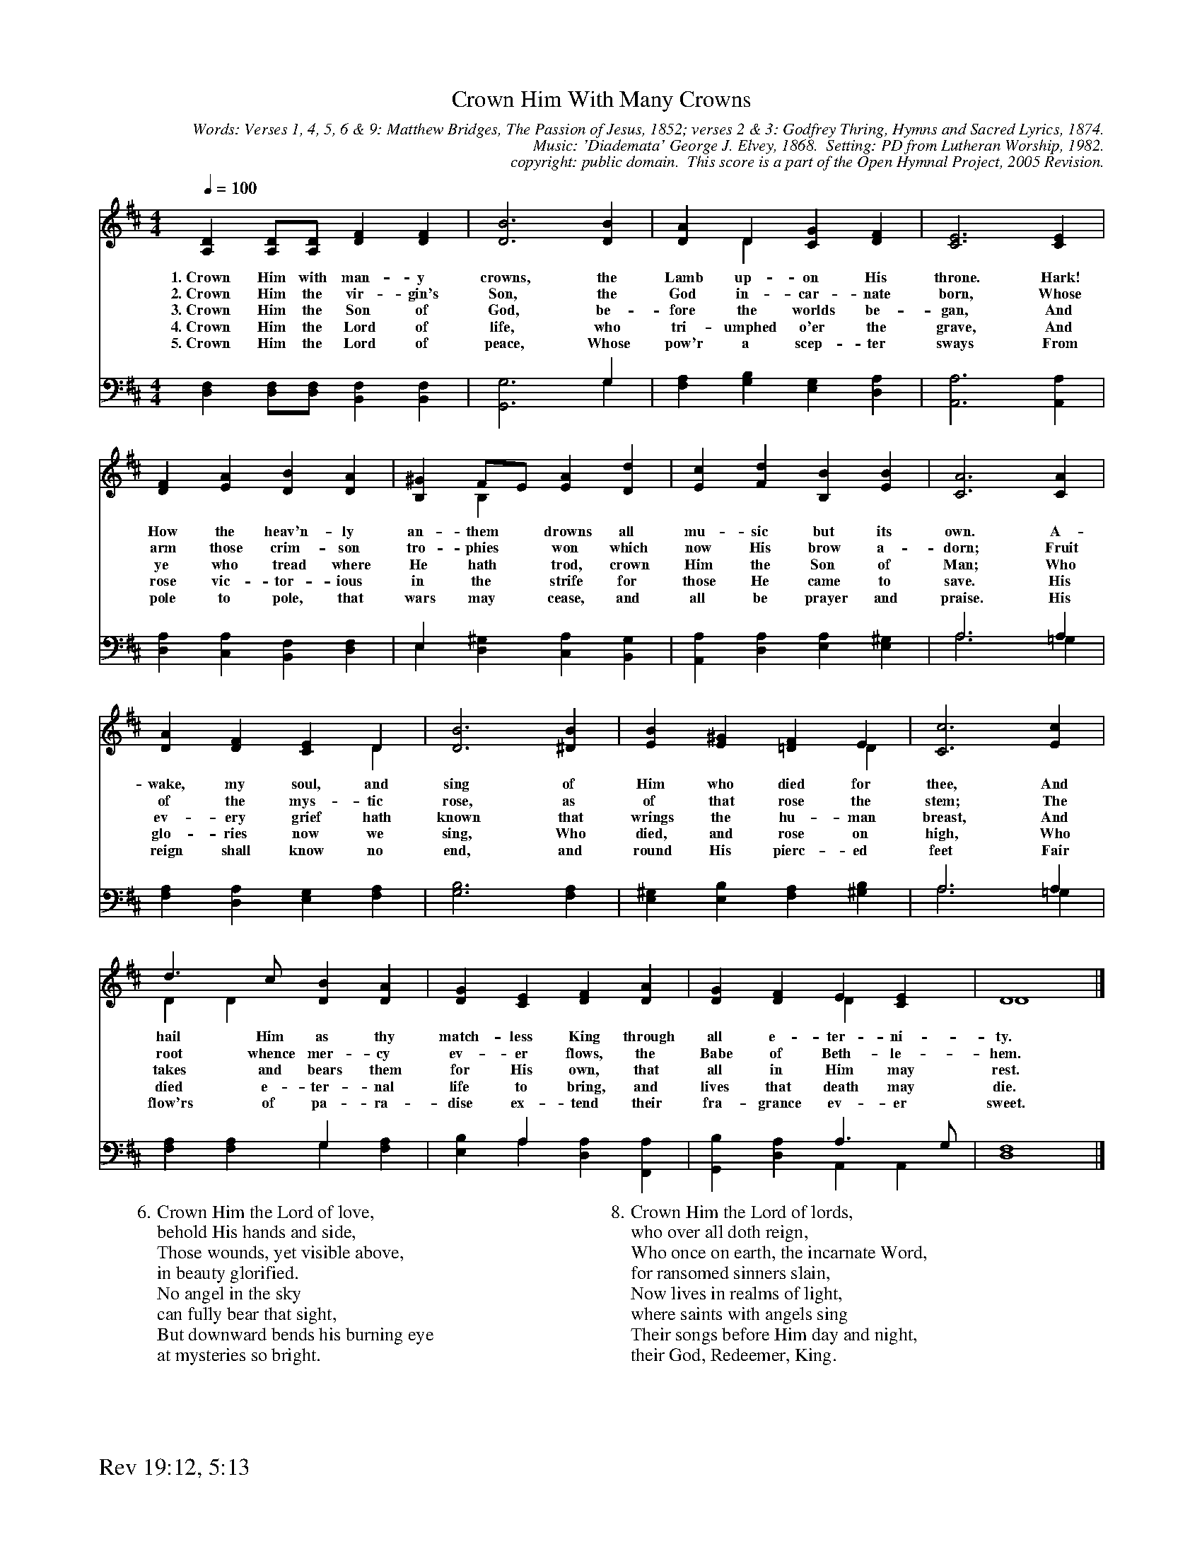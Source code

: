 %%%%%%%%%%%%%%%%%%%%%%%%%%%%%%%%%%%%
% 
% This file is a part of the Open Hymnal Project to create a free, 
% public domain, downloadable database of Christian hymns, spiritual 
% songs, and prelude/postlude music.  This music is to be distributed 
% as complete scores (words and music), using all accompaniment parts, 
% in formats that are easily accessible on most computer OS's and which
% can be freely modified by anyone.  The current format of choice is the 
% "ABC Plus" format, favored by folk music distributors on the internet.
% All scores will also be converted into pdf, MIDI, and mp3 formats.
% Some advanced features of ABC Plus are used, and for accurate 
% translation to a printed score, please consider using "abcm2ps" 
% version 4.10 or later.  I am doing my best to create a final product
% that is "Hymnal-quality", and could feasibly be used as the basis for
% a printed church hymnal.
%
% The maintainer of the Open Hymnal Project is Brian J. Dumont
% (bdumont at ameritech dot net).  I have gone through serious efforts 
% to make sure that no copyrighted material makes it into this database.
% If I am in error, please inform me as soon as possible.
%
% This entire effort has used only free software, and I am indebted to 
% the efforts of many other individuals, including the authors of
% the various ABC and ABC Plus software, the authors of "noteedit"
% where the initial layouts are done, and the maintainers of the 
% "CyberHymnal" on the web from where most of the lyrics come.
% Undoubtedly, I am also indebted to all of the great Christians who 
% wrote these hymns.
%
% This database comes with no guarantees whatsoever.
%
% I would love to get email from anyone who uses the Open Hymnal, and
% I will take requests for hymns to add.  My decision of whether to 
% add a hymn will be based on these criteria (in the following order):
% 1) It must be in the public domain
% 2) It must be a Christian piece
% 3) Whether I have access to a printed copy of the music (surprisingly,
%    a MIDI file is usually a terrible source)
% 4) Whether I like the hymn :)
%
% If you would like to contribute to the Open Hymnal Project, please 
% send an email to me, I would love the help!  PLEASE EMAIL ME IF YOU 
% FIND ANY MISTAKES, no matter how small.  I want to ensure that every 
% slur, stem, hyphenation, and punctuation mark is correct; and I'm sure 
% that there must be mistakes right now.
%
% Open Hymnal Project, 2005 Edition
%
%%%%%%%%%%%%%%%%%%%%%%%%%%%%%%%%%%%%

% PAGE LAYOUT
%
%%pagewidth	21.6000cm
%%pageheight	27.9000cm
%%scale		0.590000
%%staffsep	1.60000cm
%%exprabove	false
%%measurebox	false
%%footer "Rev 19:12, 5:13		"
%

X: 1
T: Crown Him With Many Crowns
C: Words: Verses 1, 4, 5, 6 & 9: Matthew Bridges, The Passion of Jesus, 1852; verses 2 & 3: Godfrey Thring, Hymns and Sacred Lyrics, 1874.
C: Music: 'Diademata' George J. Elvey, 1868.  Setting: PD from Lutheran Worship, 1982.
C: copyright: public domain.  This score is a part of the Open Hymnal Project, 2005 Revision.
S: Music source: 'Lutheran Worship' Hymnal, 1982 Hymn 278.
M: 4/4 % time signature
L: 1/4 % default length
%%staves (S1V1 S1V2) | (S2V1 S2V2) 
V: S1V1 clef=treble 
V: S1V2 
V: S2V1 clef=bass 
V: S2V2 
K: D % key signature
%
%%MIDI program 1 1 % Piano 2
%%MIDI program 2 1 % Piano 2
%%MIDI program 3 1 % Piano 2
%%MIDI program 4 1 % Piano 2
%
% 1
[V: S1V1] [Q:1/4=100] [A,D] [A,/D/][A,/D/] [DF] [DF] | [D3B3] [DB] | [DA] D [CG] [DF] | [C3E3] [CE] |
w: 1.~Crown Him with man- y crowns, the Lamb up- on His throne. Hark! 
w: 2.~Crown Him the vir- gin's Son, the God in- car- nate born, Whose 
w: 3.~Crown Him the Son of God, be- fore the worlds be- gan, And 
w: 4.~Crown Him the Lord of life, who tri- umphed o'er the grave, And 
w: 5.~Crown Him the Lord of peace, Whose pow'r a scep- ter sways From 
[V: S1V2]  x4 | x4 | x D x2 | x4 |
[V: S2V1]  x4 | x3 G, | x4 | x4 |
[V: S2V2]  [D,F,] [D,/F,/][D,/F,/] [B,,F,] [B,,F,] | [G,,3G,3] G, | [F,A,] [G,B,] [E,G,] [D,A,] | [A,,3A,3] [A,,A,] |
% 5
[V: S1V1]  [DF] [EA] [DB] [DA] | [B,^G] F/E/ [EA] [Dd] | [Ec] [Fd] [B,B] [EB] | [C3A3] [CA] |
w: How the heav'n- ly an- them * drowns all mu- sic but its own. A- 
w: arm those crim- son tro- phies * won which now His brow a- dorn; Fruit 
w: ye who tread where He hath * trod, crown Him the Son of Man; Who 
w: rose vic- tor- ious in the * strife for those He came to save. His 
w: pole to pole, that wars may * cease, and all be prayer and praise. His 
[V: S1V2]  x4 | x B, x2 | x4 | x4 |
[V: S2V1]  x4 | E, x3 | x4 | A,3 A, |
[V: S2V2]  [D,A,] [C,A,] [B,,F,] [D,F,] | E, [D,^G,] [C,A,] [B,,G,] | [A,,A,] [D,A,] [E,A,] [E,^G,] | A,3 =G, |
% 9
[V: S1V1]  [DA] [DF] [CE] D | [D3B3] [^DB] | [EB] [E^G] [=DF] E | [C3c3] [Ec] |
w: wake, my soul, and sing of Him who died for thee, And 
w: of the mys- tic rose, as of that rose the stem; The 
w: ev- ery grief hath known that wrings the hu- man breast, And 
w: glo- ries now we sing, Who died, and rose on high, Who 
w: reign shall know no end, and round His pierc- ed feet Fair 
[V: S1V2]  x3 D | x4 | x3 D | x4 |
[V: S2V1]  x4 | x4 | x4 | A,3 A, |
[V: S2V2]  [F,A,] [D,A,] [E,G,] [F,A,] | [G,3B,3] [F,A,] | [E,^G,] [E,B,] [F,A,] [^G,B,] | A,3 =G, |
% 13
[V: S1V1]  d3/2 c/ [DB] [DA] | [DG] [CE] [DF] [DA] | [DG] [DF] E [CE] | D4 |]
w: hail Him as thy match- less King through all e- ter- ni- ty. 
w: root whence mer- cy ev- er flows, the Babe of Beth- le- hem. 
w: takes and bears them for His own, that all in Him may rest. 
w: died e- ter- nal life to bring, and lives that death may die. 
w: flow'rs of pa- ra- dise ex- tend their fra- grance ev- er sweet. 
[V: S1V2]  D D x2 | x4 | x2 D x | D4 |]
[V: S2V1]  x2 G, x | x A, x2 | x2 A,3/2 G,/ | F,4 |]
[V: S2V2]  [F,A,] [F,A,] G, [F,A,] | [E,B,] A, [D,A,] [F,,A,] | [G,,B,] [D,A,] A,, A,, | D,4 |]
% 18
W:6.Crown Him the Lord of love,
W: behold His hands and side,
W:Those wounds, yet visible above,
W: in beauty glorified.
W:No angel in the sky
W: can fully bear that sight,
W:But downward bends his burning eye
W: at mysteries so bright.
W:
W:7.Crown Him the Lord of Heaven, 
W: enthroned in worlds above,
W:Crown Him the King to Whom is given
W: the wondrous name of Love.
W:Crown Him with many crowns,
W: as thrones before Him fall;
W:Crown Him, ye kings, with many crowns,
W: for He is King of all.
W:
W:8.Crown Him the Lord of lords,
W: who over all doth reign,
W:Who once on earth, the incarnate Word,
W: for ransomed sinners slain,
W:Now lives in realms of light,
W: where saints with angels sing
W:Their songs before Him day and night,
W: their God, Redeemer, King.
W:
W:9.Crown Him the Lord of years,
W: the Potentate of time,
W:Creator of the rolling spheres,
W: ineffably sublime.
W:All hail, Redeemer, hail!
W: For Thou has died for me;
W:Thy praise and glory shall not fail
W: throughout eternity.
